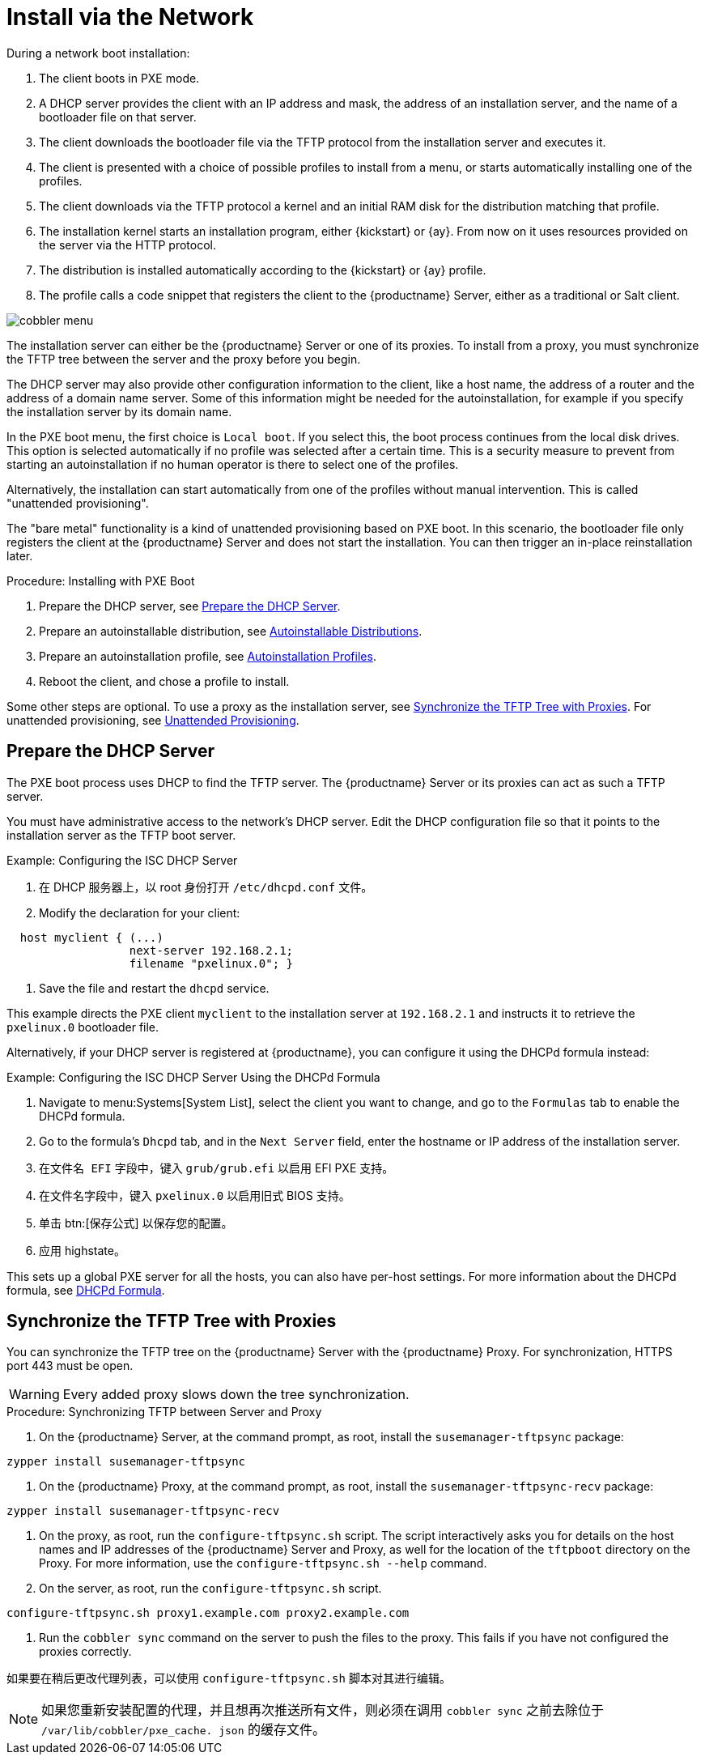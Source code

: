 [[autoinst-pxeboot]]
= Install via the Network

During a network boot installation:

. The client boots in PXE mode.
. A DHCP server provides the client with an IP address and mask, the address of an installation server, and the name of a bootloader file on that server.
. The client downloads the bootloader file via the TFTP protocol from the installation server and executes it.
. The client is presented with a choice of possible profiles to install from a menu, or starts automatically installing one of the profiles.
. The client downloads via the TFTP protocol a kernel and an initial RAM disk for the distribution matching that profile.
. The installation kernel starts an installation program, either {kickstart} or {ay}. From now on it uses resources provided on the server via the HTTP protocol.
. The distribution is installed automatically according to the {kickstart} or {ay} profile.
. The profile calls a code snippet that registers the client to the {productname} Server, either as a traditional or Salt client.

image::cobbler_menu.png[scaledwidth=120%]

The installation server can either be the {productname} Server or one of its proxies. To install from a proxy, you must synchronize the TFTP tree between the server and the proxy before you begin.

The DHCP server may also provide other configuration information to the client, like a host name, the address of a router and the address of a domain name server. Some of this information might be needed for the autoinstallation, for example if you specify the installation server by its domain name.

In the PXE boot menu, the first choice is [guimenu]``Local boot``. If you select this, the boot process continues from the local disk drives. This option is selected automatically if no profile was selected after a certain time. This is a security measure to prevent from starting an autoinstallation if no human operator is there to select one of the profiles.

Alternatively, the installation can start automatically from one of the profiles without manual intervention. This is called "unattended provisioning".

The "bare metal" functionality is a kind of unattended provisioning based on PXE boot. In this scenario, the bootloader file only registers the client at the {productname} Server and does not start the installation. You can then trigger an in-place reinstallation later.



.Procedure: Installing with PXE Boot
. Prepare the DHCP server, see xref:client-configuration:autoinst-pxeboot.adoc#prepare-the-dhcp-server[Prepare the DHCP Server].
. Prepare an autoinstallable distribution, see xref:client-configuration:autoinst-distributions.adoc[Autoinstallable Distributions].
. Prepare an autoinstallation profile, see xref:client-configuration:autoinst-profiles.adoc[Autoinstallation Profiles].
. Reboot the client, and chose a profile to install.

Some other steps are optional. To use a proxy as the installation server, see xref:client-configuration:autoinst-pxeboot.adoc#synchronize-the-tftp-tree-with-proxies[Synchronize the TFTP Tree with Proxies]. For unattended provisioning, see xref:client-configuration:autoinst-unattended.adoc[Unattended Provisioning].


[[prepare-the-dhcp-server]]
== Prepare the DHCP Server

The PXE boot process uses DHCP to find the TFTP server. The {productname} Server or its proxies can act as such a TFTP server.

You must have administrative access to the network’s DHCP server. Edit the DHCP configuration file so that it points to the installation server as the TFTP boot server.

.Example: Configuring the ISC DHCP Server
. 在 DHCP 服务器上，以 root 身份打开 [path]``/etc/dhcpd.conf`` 文件。
. Modify the declaration for your client:
----
  host myclient { (...)
                  next-server 192.168.2.1;
                  filename "pxelinux.0"; }
----
. Save the file and restart the [systemitem]``dhcpd`` service.

This example directs the PXE client ``myclient`` to the installation server at ``192.168.2.1`` and instructs it to retrieve the [path]``pxelinux.0`` bootloader file.

Alternatively, if your DHCP server is registered at {productname}, you can configure it using the DHCPd formula instead:

.Example: Configuring the ISC DHCP Server Using the DHCPd Formula
. Navigate to menu:Systems[System List], select the client you want to change, and go to the [guimenu]``Formulas`` tab to enable the DHCPd formula.
. Go to the formula's [guimenu]``Dhcpd`` tab, and in the [guimenu]``Next Server`` field, enter the hostname or IP address of the installation server.
. 在[guimenu]``文件名 EFI`` 字段中，键入 [path]``grub/grub.efi`` 以启用 EFI PXE 支持。
. 在[guimenu]``文件名``字段中，键入 [path]``pxelinux.0`` 以启用旧式 BIOS 支持。
. 单击 btn:[保存公式] 以保存您的配置。
. 应用 highstate。

This sets up a global PXE server for all the hosts, you can also have per-host settings. For more information about the DHCPd formula, see xref:salt:formula-dhcpd.adoc[DHCPd Formula].


[[synchronize-the-tftp-tree-with-proxies]]
== Synchronize the TFTP Tree with Proxies

You can synchronize the TFTP tree on the {productname} Server with the {productname} Proxy. For synchronization, HTTPS port 443 must be open.

[WARNING]
====
Every added proxy slows down the tree synchronization.
====



.Procedure: Synchronizing TFTP between Server and Proxy
. On the {productname} Server, at the command prompt, as root, install the [systemitem]``susemanager-tftpsync`` package:
----
zypper install susemanager-tftpsync
----
. On the {productname} Proxy, at the command prompt, as root, install the [systemitem]``susemanager-tftpsync-recv`` package:
----
zypper install susemanager-tftpsync-recv
----
. On the proxy, as root, run the [command]``configure-tftpsync.sh`` script. The script interactively asks you for details on the host names and IP addresses of the {productname} Server and Proxy, as well for the location of the [path]``tftpboot`` directory on the Proxy. For more information, use the [command]``configure-tftpsync.sh --help`` command.
. On the server, as root, run the [command]``configure-tftpsync.sh`` script.
----
configure-tftpsync.sh proxy1.example.com proxy2.example.com
----
. Run the [command]``cobbler sync`` command on the server to push the files to the proxy. This fails if you have not configured the proxies correctly.

如果要在稍后更改代理列表，可以使用 [command]``configure-tftpsync.sh`` 脚本对其进行编辑。

[NOTE]
====
如果您重新安装配置的代理，并且想再次推送所有文件，则必须在调用 [command]``cobbler sync`` 之前去除位于 [path]``/var/lib/cobbler/pxe_cache. json`` 的缓存文件。
====
